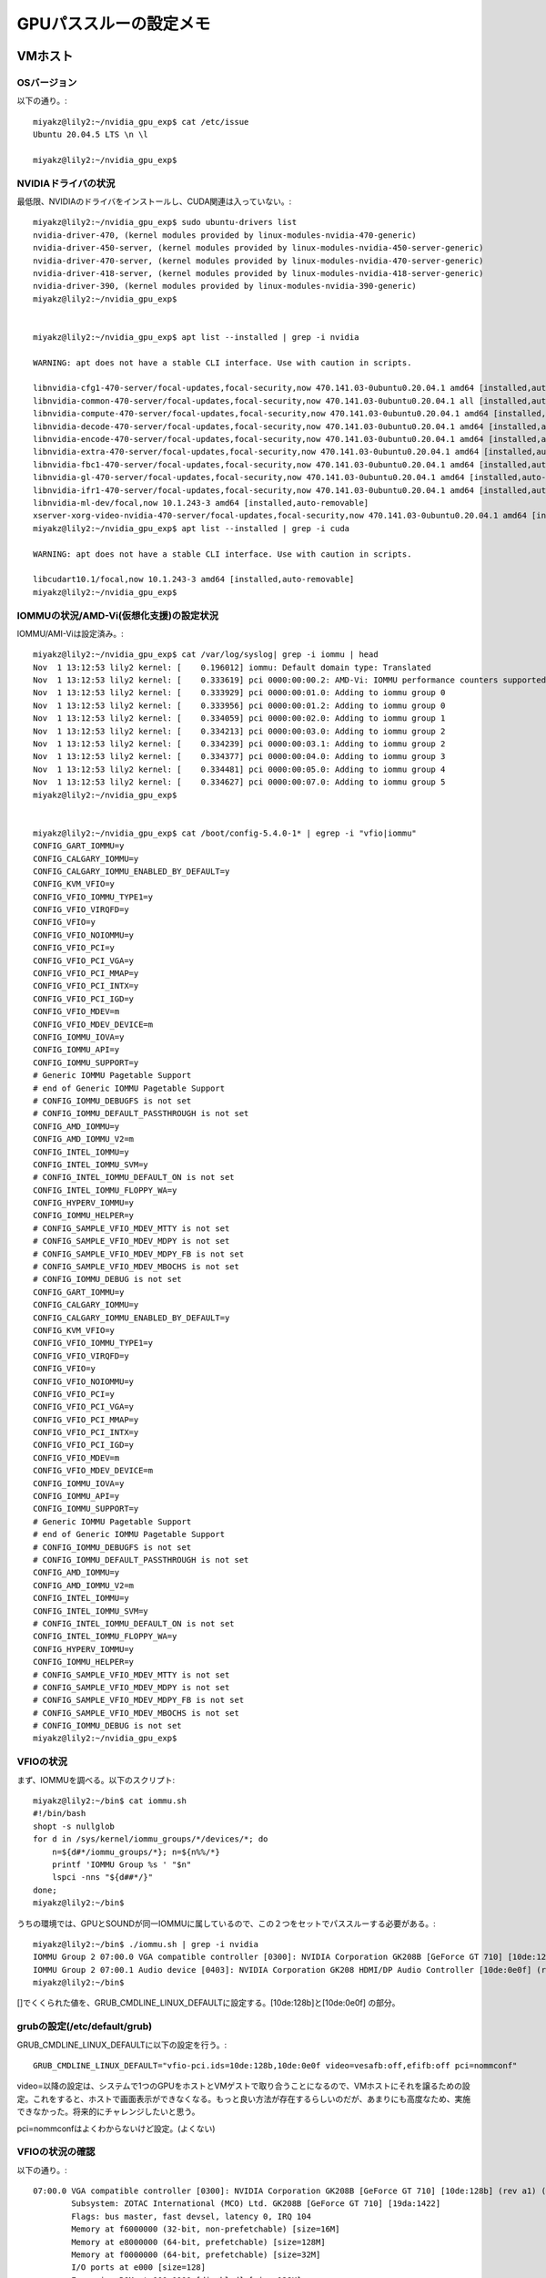 ===============================================
GPUパススルーの設定メモ
===============================================

VMホスト
========

OSバージョン
--------------

以下の通り。::

  miyakz@lily2:~/nvidia_gpu_exp$ cat /etc/issue
  Ubuntu 20.04.5 LTS \n \l
  
  miyakz@lily2:~/nvidia_gpu_exp$ 

NVIDIAドライバの状況
-------------------------

最低限、NVIDIAのドライバをインストールし、CUDA関連は入っていない。::

  miyakz@lily2:~/nvidia_gpu_exp$ sudo ubuntu-drivers list
  nvidia-driver-470, (kernel modules provided by linux-modules-nvidia-470-generic)
  nvidia-driver-450-server, (kernel modules provided by linux-modules-nvidia-450-server-generic)
  nvidia-driver-470-server, (kernel modules provided by linux-modules-nvidia-470-server-generic)
  nvidia-driver-418-server, (kernel modules provided by linux-modules-nvidia-418-server-generic)
  nvidia-driver-390, (kernel modules provided by linux-modules-nvidia-390-generic)
  miyakz@lily2:~/nvidia_gpu_exp$ 
  

  miyakz@lily2:~/nvidia_gpu_exp$ apt list --installed | grep -i nvidia
  
  WARNING: apt does not have a stable CLI interface. Use with caution in scripts.
  
  libnvidia-cfg1-470-server/focal-updates,focal-security,now 470.141.03-0ubuntu0.20.04.1 amd64 [installed,auto-removable]
  libnvidia-common-470-server/focal-updates,focal-security,now 470.141.03-0ubuntu0.20.04.1 all [installed,auto-removable]
  libnvidia-compute-470-server/focal-updates,focal-security,now 470.141.03-0ubuntu0.20.04.1 amd64 [installed,automatic]
  libnvidia-decode-470-server/focal-updates,focal-security,now 470.141.03-0ubuntu0.20.04.1 amd64 [installed,auto-removable]
  libnvidia-encode-470-server/focal-updates,focal-security,now 470.141.03-0ubuntu0.20.04.1 amd64 [installed,auto-removable]
  libnvidia-extra-470-server/focal-updates,focal-security,now 470.141.03-0ubuntu0.20.04.1 amd64 [installed,auto-removable]
  libnvidia-fbc1-470-server/focal-updates,focal-security,now 470.141.03-0ubuntu0.20.04.1 amd64 [installed,auto-removable]
  libnvidia-gl-470-server/focal-updates,focal-security,now 470.141.03-0ubuntu0.20.04.1 amd64 [installed,auto-removable]
  libnvidia-ifr1-470-server/focal-updates,focal-security,now 470.141.03-0ubuntu0.20.04.1 amd64 [installed,auto-removable]
  libnvidia-ml-dev/focal,now 10.1.243-3 amd64 [installed,auto-removable]
  xserver-xorg-video-nvidia-470-server/focal-updates,focal-security,now 470.141.03-0ubuntu0.20.04.1 amd64 [installed,auto-removable]
  miyakz@lily2:~/nvidia_gpu_exp$ apt list --installed | grep -i cuda
  
  WARNING: apt does not have a stable CLI interface. Use with caution in scripts.
  
  libcudart10.1/focal,now 10.1.243-3 amd64 [installed,auto-removable]
  miyakz@lily2:~/nvidia_gpu_exp$ 

IOMMUの状況/AMD-Vi(仮想化支援)の設定状況
-------------------------------------------

IOMMU/AMI-Viは設定済み。::

  miyakz@lily2:~/nvidia_gpu_exp$ cat /var/log/syslog| grep -i iommu | head 
  Nov  1 13:12:53 lily2 kernel: [    0.196012] iommu: Default domain type: Translated 
  Nov  1 13:12:53 lily2 kernel: [    0.333619] pci 0000:00:00.2: AMD-Vi: IOMMU performance counters supported
  Nov  1 13:12:53 lily2 kernel: [    0.333929] pci 0000:00:01.0: Adding to iommu group 0
  Nov  1 13:12:53 lily2 kernel: [    0.333956] pci 0000:00:01.2: Adding to iommu group 0
  Nov  1 13:12:53 lily2 kernel: [    0.334059] pci 0000:00:02.0: Adding to iommu group 1
  Nov  1 13:12:53 lily2 kernel: [    0.334213] pci 0000:00:03.0: Adding to iommu group 2
  Nov  1 13:12:53 lily2 kernel: [    0.334239] pci 0000:00:03.1: Adding to iommu group 2
  Nov  1 13:12:53 lily2 kernel: [    0.334377] pci 0000:00:04.0: Adding to iommu group 3
  Nov  1 13:12:53 lily2 kernel: [    0.334481] pci 0000:00:05.0: Adding to iommu group 4
  Nov  1 13:12:53 lily2 kernel: [    0.334627] pci 0000:00:07.0: Adding to iommu group 5
  miyakz@lily2:~/nvidia_gpu_exp$ 
  
  
  miyakz@lily2:~/nvidia_gpu_exp$ cat /boot/config-5.4.0-1* | egrep -i "vfio|iommu"
  CONFIG_GART_IOMMU=y
  CONFIG_CALGARY_IOMMU=y
  CONFIG_CALGARY_IOMMU_ENABLED_BY_DEFAULT=y
  CONFIG_KVM_VFIO=y
  CONFIG_VFIO_IOMMU_TYPE1=y
  CONFIG_VFIO_VIRQFD=y
  CONFIG_VFIO=y
  CONFIG_VFIO_NOIOMMU=y
  CONFIG_VFIO_PCI=y
  CONFIG_VFIO_PCI_VGA=y
  CONFIG_VFIO_PCI_MMAP=y
  CONFIG_VFIO_PCI_INTX=y
  CONFIG_VFIO_PCI_IGD=y
  CONFIG_VFIO_MDEV=m
  CONFIG_VFIO_MDEV_DEVICE=m
  CONFIG_IOMMU_IOVA=y
  CONFIG_IOMMU_API=y
  CONFIG_IOMMU_SUPPORT=y
  # Generic IOMMU Pagetable Support
  # end of Generic IOMMU Pagetable Support
  # CONFIG_IOMMU_DEBUGFS is not set
  # CONFIG_IOMMU_DEFAULT_PASSTHROUGH is not set
  CONFIG_AMD_IOMMU=y
  CONFIG_AMD_IOMMU_V2=m
  CONFIG_INTEL_IOMMU=y
  CONFIG_INTEL_IOMMU_SVM=y
  # CONFIG_INTEL_IOMMU_DEFAULT_ON is not set
  CONFIG_INTEL_IOMMU_FLOPPY_WA=y
  CONFIG_HYPERV_IOMMU=y
  CONFIG_IOMMU_HELPER=y
  # CONFIG_SAMPLE_VFIO_MDEV_MTTY is not set
  # CONFIG_SAMPLE_VFIO_MDEV_MDPY is not set
  # CONFIG_SAMPLE_VFIO_MDEV_MDPY_FB is not set
  # CONFIG_SAMPLE_VFIO_MDEV_MBOCHS is not set
  # CONFIG_IOMMU_DEBUG is not set
  CONFIG_GART_IOMMU=y
  CONFIG_CALGARY_IOMMU=y
  CONFIG_CALGARY_IOMMU_ENABLED_BY_DEFAULT=y
  CONFIG_KVM_VFIO=y
  CONFIG_VFIO_IOMMU_TYPE1=y
  CONFIG_VFIO_VIRQFD=y
  CONFIG_VFIO=y
  CONFIG_VFIO_NOIOMMU=y
  CONFIG_VFIO_PCI=y
  CONFIG_VFIO_PCI_VGA=y
  CONFIG_VFIO_PCI_MMAP=y
  CONFIG_VFIO_PCI_INTX=y
  CONFIG_VFIO_PCI_IGD=y
  CONFIG_VFIO_MDEV=m
  CONFIG_VFIO_MDEV_DEVICE=m
  CONFIG_IOMMU_IOVA=y
  CONFIG_IOMMU_API=y
  CONFIG_IOMMU_SUPPORT=y
  # Generic IOMMU Pagetable Support
  # end of Generic IOMMU Pagetable Support
  # CONFIG_IOMMU_DEBUGFS is not set
  # CONFIG_IOMMU_DEFAULT_PASSTHROUGH is not set
  CONFIG_AMD_IOMMU=y
  CONFIG_AMD_IOMMU_V2=m
  CONFIG_INTEL_IOMMU=y
  CONFIG_INTEL_IOMMU_SVM=y
  # CONFIG_INTEL_IOMMU_DEFAULT_ON is not set
  CONFIG_INTEL_IOMMU_FLOPPY_WA=y
  CONFIG_HYPERV_IOMMU=y
  CONFIG_IOMMU_HELPER=y
  # CONFIG_SAMPLE_VFIO_MDEV_MTTY is not set
  # CONFIG_SAMPLE_VFIO_MDEV_MDPY is not set
  # CONFIG_SAMPLE_VFIO_MDEV_MDPY_FB is not set
  # CONFIG_SAMPLE_VFIO_MDEV_MBOCHS is not set
  # CONFIG_IOMMU_DEBUG is not set
  miyakz@lily2:~/nvidia_gpu_exp$ 


VFIOの状況
------------

まず、IOMMUを調べる。以下のスクリプト::

  miyakz@lily2:~/bin$ cat iommu.sh 
  #!/bin/bash
  shopt -s nullglob
  for d in /sys/kernel/iommu_groups/*/devices/*; do 
      n=${d#*/iommu_groups/*}; n=${n%%/*}
      printf 'IOMMU Group %s ' "$n"
      lspci -nns "${d##*/}"
  done;
  miyakz@lily2:~/bin$ 

うちの環境では、GPUとSOUNDが同一IOMMUに属しているので、この２つをセットでパススルーする必要がある。::

  miyakz@lily2:~/bin$ ./iommu.sh | grep -i nvidia
  IOMMU Group 2 07:00.0 VGA compatible controller [0300]: NVIDIA Corporation GK208B [GeForce GT 710] [10de:128b] (rev a1)
  IOMMU Group 2 07:00.1 Audio device [0403]: NVIDIA Corporation GK208 HDMI/DP Audio Controller [10de:0e0f] (rev a1)
  miyakz@lily2:~/bin$ 
  

[]でくくられた値を、GRUB_CMDLINE_LINUX_DEFAULTに設定する。[10de:128b]と[10de:0e0f] の部分。

grubの設定(/etc/default/grub)
----------------------------------

GRUB_CMDLINE_LINUX_DEFAULTに以下の設定を行う。::

  GRUB_CMDLINE_LINUX_DEFAULT="vfio-pci.ids=10de:128b,10de:0e0f video=vesafb:off,efifb:off pci=nommconf"

video=以降の設定は、システムで1つのGPUをホストとVMゲストで取り合うことになるので、VMホストにそれを譲るための設定。これをすると、ホストで画面表示ができなくなる。もっと良い方法が存在するらしいのだが、あまりにも高度なため、実施できなかった。将来的にチャレンジしたいと思う。

pci=nommconfはよくわからないけど設定。(よくない)

VFIOの状況の確認
------------------

以下の通り。::

  07:00.0 VGA compatible controller [0300]: NVIDIA Corporation GK208B [GeForce GT 710] [10de:128b] (rev a1) (prog-if 00 [VGA controller])
          Subsystem: ZOTAC International (MCO) Ltd. GK208B [GeForce GT 710] [19da:1422]
          Flags: bus master, fast devsel, latency 0, IRQ 104
          Memory at f6000000 (32-bit, non-prefetchable) [size=16M]
          Memory at e8000000 (64-bit, prefetchable) [size=128M]
          Memory at f0000000 (64-bit, prefetchable) [size=32M]
          I/O ports at e000 [size=128]
          Expansion ROM at 000c0000 [disabled] [size=128K]
          Capabilities: <access denied>
          Kernel driver in use: vfio-pci
          Kernel modules: nvidiafb, nouveau
  
  07:00.1 Audio device [0403]: NVIDIA Corporation GK208 HDMI/DP Audio Controller [10de:0e0f] (rev a1)
          Subsystem: ZOTAC International (MCO) Ltd. GK208 HDMI/DP Audio Controller [19da:1422]
          Flags: fast devsel, IRQ 105
          Memory at f7080000 (32-bit, non-prefetchable) [size=16K]
          Capabilities: <access denied>
          Kernel driver in use: vfio-pci
          Kernel modules: snd_hda_intel


VMゲスト
=========


ホストの設定が完了したら、一からVMを作成するのが良い。
（既存のVMにGPUパススルーすると上手くいかない可能性あり)

1. virt-managerでVMを作成する
2. その際、cpu modeをhost-passthroughに設定して、sockets,core,threadsを指定する。
3. また、hostのGPUを指定する(サウンドは任意)
4. virsh editで追加の設定をする。kvmのhidden、ioapic driverの設定
5. VMを起動するとnouveauでエラーがでるため、いちど、GPUデバイスをVMから抜いて再起動。
6. VMに以下の設定を施す。
nouveauをblacklistに追加して、カーネルに反映。::
  a@ubuntu:~$ cat /etc/modprobe.d/blacklist.conf | grep nou
  blacklist nouveau
  a@ubuntu:~$ 
  
  sudo update-initramfs -u

7. VMを再起動する
8. VMを停止して、virt-managerからホストのGPUを追加する。
9. VMを起動する
10. VMにNVIDIAのドライバをインストールする
 以下のコマンド::

  16  sudo apt install ubuntu-drivers-common
   17  ubuntu-drivers
   18  ubuntu-drivers list
   19  sudo ubuntu-drivers list
   20  sudo apt install nvidia-driver-470

11. VMを再起動
12. VMでNVIDIAデバイスＧＰＵの確認

以下。::
  a@ubuntu:~$ lspci  | grep -i nvi
  06:00.0 VGA compatible controller: NVIDIA Corporation GK208B [GeForce GT 710] (rev a1)
  a@ubuntu:~$ 
  
  




XMLダンプ
-----------

以下の状況。ポイントは以下。

1. cpu modeをhost-passthroughに設定して、sockets,core,threadsを指定する
2. kvmのhidden属性をon
3. ioapic driver='kvm'に設定
4. 安全のために、ホスト起動時にVMを起動しない
5. ホストデバイスをGPUのみを選択

::

  miyakz@lily2:~/nvidia_gpu_exp$ virsh dumpxml  --domain GPUtest 
  <domain type='kvm' id='29'>
    <name>GPUtest</name>
    <uuid>cbadad08-f307-4d99-a3fb-77d5d785d8d0</uuid>
    <metadata>
      <libosinfo:libosinfo xmlns:libosinfo="http://libosinfo.org/xmlns/libvirt/domain/1.0">
        <libosinfo:os id="http://ubuntu.com/ubuntu/20.04"/>
      </libosinfo:libosinfo>
    </metadata>
    <memory unit='KiB'>4194304</memory>
    <currentMemory unit='KiB'>4194304</currentMemory>
    <vcpu placement='static'>1</vcpu>
    <resource>
      <partition>/machine</partition>
    </resource>
    <os>
      <type arch='x86_64' machine='pc-q35-4.2'>hvm</type>
      <bootmenu enable='no'/>
    </os>
    <features>
      <acpi/>
      <apic/>
      <kvm>
        <hidden state='on'/>
      </kvm>
      <vmport state='off'/>
      <ioapic driver='kvm'/>
    </features>
    <cpu mode='host-passthrough' check='none'>
      <topology sockets='1' cores='1' threads='1'/>
    </cpu>
    <clock offset='utc'>
      <timer name='rtc' tickpolicy='catchup'/>
      <timer name='pit' tickpolicy='delay'/>
      <timer name='hpet' present='no'/>
    </clock>
    <on_poweroff>destroy</on_poweroff>
    <on_reboot>restart</on_reboot>
    <on_crash>destroy</on_crash>
    <pm>
      <suspend-to-mem enabled='no'/>
      <suspend-to-disk enabled='no'/>
    </pm>
    <devices>
      <emulator>/usr/bin/qemu-system-x86_64</emulator>
      <disk type='file' device='disk'>
        <driver name='qemu' type='qcow2'/>
        <source file='/var/lib/libvirt/images/GPUtest.qcow2' index='2'/>
        <backingStore/>
        <target dev='vda' bus='virtio'/>
        <boot order='1'/>
        <alias name='virtio-disk0'/>
        <address type='pci' domain='0x0000' bus='0x03' slot='0x00' function='0x0'/>
      </disk>
      <disk type='file' device='cdrom'>
        <driver name='qemu' type='raw'/>
        <source file='/home/miyakz/cdimage/ubuntu-20.04.1-legacy-server-amd64.iso' index='1'/>
        <backingStore/>
        <target dev='sda' bus='sata'/>
        <readonly/>
        <alias name='sata0-0-0'/>
        <address type='drive' controller='0' bus='0' target='0' unit='0'/>
      </disk>
      <controller type='usb' index='0' model='ich9-ehci1'>
        <alias name='usb'/>
        <address type='pci' domain='0x0000' bus='0x00' slot='0x1d' function='0x7'/>
      </controller>
      <controller type='usb' index='0' model='ich9-uhci1'>
        <alias name='usb'/>
        <master startport='0'/>
        <address type='pci' domain='0x0000' bus='0x00' slot='0x1d' function='0x0' multifunction='on'/>
      </controller>
      <controller type='usb' index='0' model='ich9-uhci2'>
        <alias name='usb'/>
        <master startport='2'/>
        <address type='pci' domain='0x0000' bus='0x00' slot='0x1d' function='0x1'/>
      </controller>
      <controller type='usb' index='0' model='ich9-uhci3'>
        <alias name='usb'/>
        <master startport='4'/>
        <address type='pci' domain='0x0000' bus='0x00' slot='0x1d' function='0x2'/>
      </controller>
      <controller type='sata' index='0'>
        <alias name='ide'/>
        <address type='pci' domain='0x0000' bus='0x00' slot='0x1f' function='0x2'/>
      </controller>
      <controller type='pci' index='0' model='pcie-root'>
        <alias name='pcie.0'/>
      </controller>
      <controller type='pci' index='1' model='pcie-root-port'>
        <model name='pcie-root-port'/>
        <target chassis='1' port='0x10'/>
        <alias name='pci.1'/>
        <address type='pci' domain='0x0000' bus='0x00' slot='0x02' function='0x0' multifunction='on'/>
      </controller>
      <controller type='pci' index='2' model='pcie-root-port'>
        <model name='pcie-root-port'/>
        <target chassis='2' port='0x11'/>
        <alias name='pci.2'/>
        <address type='pci' domain='0x0000' bus='0x00' slot='0x02' function='0x1'/>
      </controller>
      <controller type='pci' index='3' model='pcie-root-port'>
        <model name='pcie-root-port'/>
        <target chassis='3' port='0x12'/>
        <alias name='pci.3'/>
        <address type='pci' domain='0x0000' bus='0x00' slot='0x02' function='0x2'/>
      </controller>
      <controller type='pci' index='4' model='pcie-root-port'>
        <model name='pcie-root-port'/>
        <target chassis='4' port='0x13'/>
        <alias name='pci.4'/>
        <address type='pci' domain='0x0000' bus='0x00' slot='0x02' function='0x3'/>
      </controller>
      <controller type='pci' index='5' model='pcie-root-port'>
        <model name='pcie-root-port'/>
        <target chassis='5' port='0x14'/>
        <alias name='pci.5'/>
        <address type='pci' domain='0x0000' bus='0x00' slot='0x02' function='0x4'/>
      </controller>
      <controller type='pci' index='6' model='pcie-root-port'>
        <model name='pcie-root-port'/>
        <target chassis='6' port='0x15'/>
        <alias name='pci.6'/>
        <address type='pci' domain='0x0000' bus='0x00' slot='0x02' function='0x5'/>
      </controller>
      <controller type='pci' index='7' model='pcie-root-port'>
        <model name='pcie-root-port'/>
        <target chassis='7' port='0x16'/>
        <alias name='pci.7'/>
        <address type='pci' domain='0x0000' bus='0x00' slot='0x02' function='0x6'/>
      </controller>
      <controller type='virtio-serial' index='0'>
        <alias name='virtio-serial0'/>
        <address type='pci' domain='0x0000' bus='0x02' slot='0x00' function='0x0'/>
      </controller>
      <interface type='network'>
        <mac address='52:54:00:32:20:df'/>
        <source network='default' portid='8741442c-1a75-4ddf-930c-f94afd6aee4f' bridge='virbr0'/>
        <target dev='vnet4'/>
        <model type='virtio'/>
        <alias name='net0'/>
        <address type='pci' domain='0x0000' bus='0x01' slot='0x00' function='0x0'/>
      </interface>
      <serial type='pty'>
        <source path='/dev/pts/4'/>
        <target type='isa-serial' port='0'>
          <model name='isa-serial'/>
        </target>
        <alias name='serial0'/>
      </serial>
      <console type='pty' tty='/dev/pts/4'>
        <source path='/dev/pts/4'/>
        <target type='serial' port='0'/>
        <alias name='serial0'/>
      </console>
      <channel type='unix'>
        <source mode='bind' path='/var/lib/libvirt/qemu/channel/target/domain-29-GPUtest/org.qemu.guest_agent.0'/>
        <target type='virtio' name='org.qemu.guest_agent.0' state='disconnected'/>
        <alias name='channel0'/>
        <address type='virtio-serial' controller='0' bus='0' port='1'/>
      </channel>
      <channel type='spicevmc'>
        <target type='virtio' name='com.redhat.spice.0' state='disconnected'/>
        <alias name='channel1'/>
        <address type='virtio-serial' controller='0' bus='0' port='2'/>
      </channel>
      <input type='tablet' bus='usb'>
        <alias name='input0'/>
        <address type='usb' bus='0' port='1'/>
      </input>
      <input type='mouse' bus='ps2'>
        <alias name='input1'/>
      </input>
      <input type='keyboard' bus='ps2'>
        <alias name='input2'/>
      </input>
      <graphics type='spice' port='5903' autoport='yes' listen='127.0.0.1'>
        <listen type='address' address='127.0.0.1'/>
        <image compression='off'/>
      </graphics>
      <sound model='ich9'>
        <alias name='sound0'/>
        <address type='pci' domain='0x0000' bus='0x00' slot='0x1b' function='0x0'/>
      </sound>
      <video>
        <model type='qxl' ram='65536' vram='65536' vgamem='16384' heads='1' primary='yes'/>
        <alias name='video0'/>
        <address type='pci' domain='0x0000' bus='0x00' slot='0x01' function='0x0'/>
      </video>
      <hostdev mode='subsystem' type='pci' managed='yes'>
        <driver name='vfio'/>
        <source>
          <address domain='0x0000' bus='0x07' slot='0x00' function='0x0'/>
        </source>
        <alias name='hostdev0'/>
        <address type='pci' domain='0x0000' bus='0x06' slot='0x00' function='0x0'/>
      </hostdev>
      <redirdev bus='usb' type='spicevmc'>
        <alias name='redir0'/>
        <address type='usb' bus='0' port='2'/>
      </redirdev>
      <redirdev bus='usb' type='spicevmc'>
        <alias name='redir1'/>
        <address type='usb' bus='0' port='3'/>
      </redirdev>
      <memballoon model='virtio'>
        <alias name='balloon0'/>
        <address type='pci' domain='0x0000' bus='0x04' slot='0x00' function='0x0'/>
      </memballoon>
      <rng model='virtio'>
        <backend model='random'>/dev/urandom</backend>
        <alias name='rng0'/>
        <address type='pci' domain='0x0000' bus='0x05' slot='0x00' function='0x0'/>
      </rng>
    </devices>
    <seclabel type='dynamic' model='apparmor' relabel='yes'>
      <label>libvirt-cbadad08-f307-4d99-a3fb-77d5d785d8d0</label>
      <imagelabel>libvirt-cbadad08-f307-4d99-a3fb-77d5d785d8d0</imagelabel>
    </seclabel>
    <seclabel type='dynamic' model='dac' relabel='yes'>
      <label>+64055:+108</label>
      <imagelabel>+64055:+108</imagelabel>
    </seclabel>
  </domain>
  
  miyakz@lily2:~/nvidia_gpu_exp$ 
  





